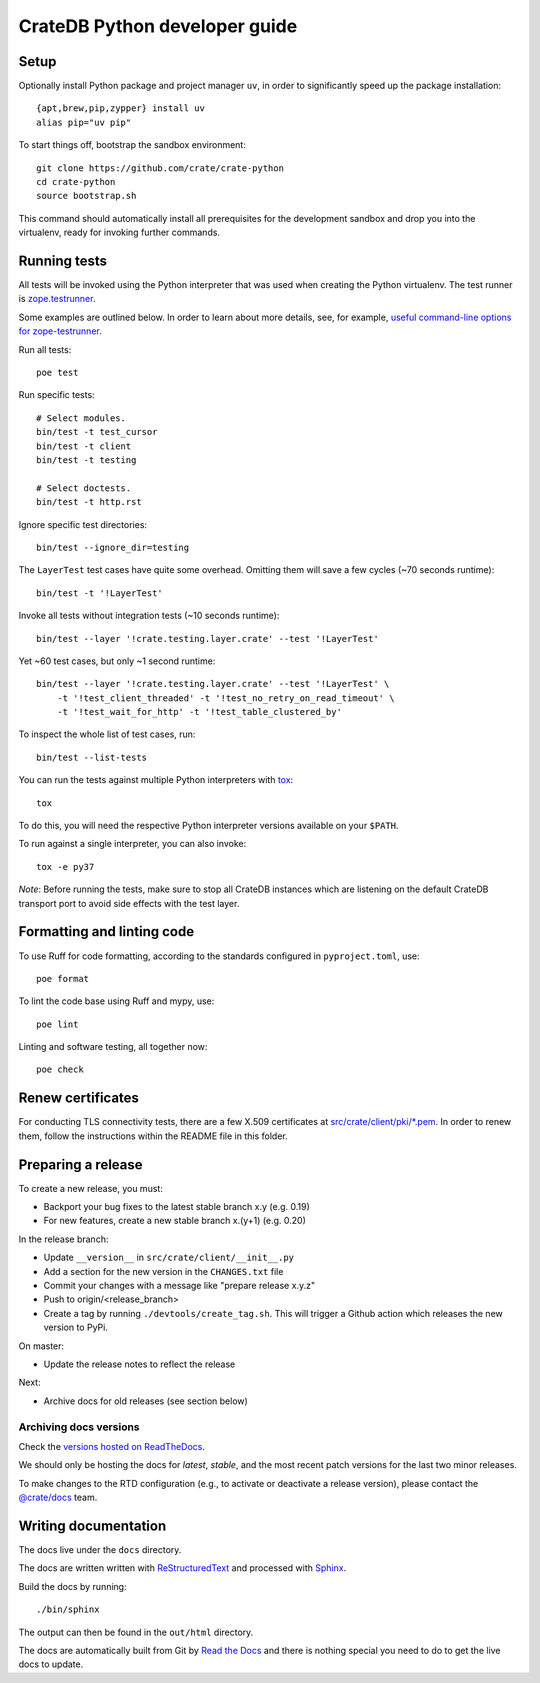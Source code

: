 ==============================
CrateDB Python developer guide
==============================

Setup
=====

Optionally install Python package and project manager ``uv``,
in order to significantly speed up the package installation::

    {apt,brew,pip,zypper} install uv
    alias pip="uv pip"

To start things off, bootstrap the sandbox environment::

    git clone https://github.com/crate/crate-python
    cd crate-python
    source bootstrap.sh

This command should automatically install all prerequisites for the development
sandbox and drop you into the virtualenv, ready for invoking further commands.


Running tests
=============

All tests will be invoked using the Python interpreter that was used when
creating the Python virtualenv. The test runner is `zope.testrunner`_.

Some examples are outlined below. In order to learn about more details,
see, for example, `useful command-line options for zope-testrunner`_.

Run all tests::

    poe test

Run specific tests::

    # Select modules.
    bin/test -t test_cursor
    bin/test -t client
    bin/test -t testing

    # Select doctests.
    bin/test -t http.rst

Ignore specific test directories::

    bin/test --ignore_dir=testing

The ``LayerTest`` test cases have quite some overhead. Omitting them will save
a few cycles (~70 seconds runtime)::

    bin/test -t '!LayerTest'

Invoke all tests without integration tests (~10 seconds runtime)::

    bin/test --layer '!crate.testing.layer.crate' --test '!LayerTest'

Yet ~60 test cases, but only ~1 second runtime::

    bin/test --layer '!crate.testing.layer.crate' --test '!LayerTest' \
        -t '!test_client_threaded' -t '!test_no_retry_on_read_timeout' \
        -t '!test_wait_for_http' -t '!test_table_clustered_by'

To inspect the whole list of test cases, run::

    bin/test --list-tests

You can run the tests against multiple Python interpreters with `tox`_::

    tox

To do this, you will need the respective Python interpreter versions available
on your ``$PATH``.

To run against a single interpreter, you can also invoke::

    tox -e py37

*Note*: Before running the tests, make sure to stop all CrateDB instances which
are listening on the default CrateDB transport port to avoid side effects with
the test layer.


Formatting and linting code
===========================

To use Ruff for code formatting, according to the standards configured in
``pyproject.toml``, use::

    poe format

To lint the code base using Ruff and mypy, use::

    poe lint

Linting and software testing, all together now::

    poe check


Renew certificates
==================

For conducting TLS connectivity tests, there are a few X.509 certificates at
`src/crate/client/pki/*.pem`_. In order to renew them, follow the instructions
within the README file in this folder.


Preparing a release
===================

To create a new release, you must:

- Backport your bug fixes to the latest stable branch x.y (e.g. 0.19)

- For new features, create a new stable branch x.(y+1) (e.g. 0.20)

In the release branch:

- Update ``__version__`` in ``src/crate/client/__init__.py``

- Add a section for the new version in the ``CHANGES.txt`` file

- Commit your changes with a message like "prepare release x.y.z"

- Push to origin/<release_branch>

- Create a tag by running ``./devtools/create_tag.sh``. This will trigger a
  Github action which releases the new version to PyPi.

On master:

- Update the release notes to reflect the release

Next:

- Archive docs for old releases (see section below)

Archiving docs versions
-----------------------

Check the `versions hosted on ReadTheDocs`_.

We should only be hosting the docs for `latest`, `stable`, and the most recent
patch versions for the last two minor releases.

To make changes to the RTD configuration (e.g., to activate or deactivate a
release version), please contact the `@crate/docs`_ team.

Writing documentation
=====================

The docs live under the ``docs`` directory.

The docs are written written with ReStructuredText_ and processed with Sphinx_.

Build the docs by running::

    ./bin/sphinx

The output can then be found in the ``out/html`` directory.

The docs are automatically built from Git by `Read the Docs`_ and there is
nothing special you need to do to get the live docs to update.

.. _@crate/docs: https://github.com/orgs/crate/teams/docs
.. _buildout: https://pypi.python.org/pypi/zc.buildout
.. _PyPI: https://pypi.python.org/pypi
.. _Read the Docs: http://readthedocs.org
.. _ReStructuredText: http://docutils.sourceforge.net/rst.html
.. _Sphinx: http://sphinx-doc.org/
.. _src/crate/client/pki/*.pem: https://github.com/crate/crate-python/tree/master/src/crate/client/pki
.. _tox: http://testrun.org/tox/latest/
.. _twine: https://pypi.python.org/pypi/twine
.. _useful command-line options for zope-testrunner: https://pypi.org/project/zope.testrunner/#some-useful-command-line-options-to-get-you-started
.. _versions hosted on ReadTheDocs: https://readthedocs.org/projects/crate-python/versions/
.. _zope.testrunner: https://pypi.org/project/zope.testrunner/
